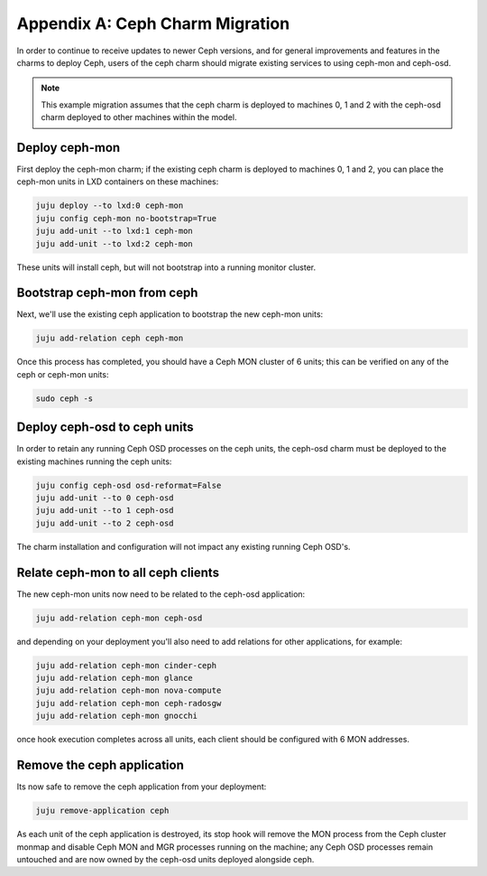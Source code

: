 Appendix A: Ceph Charm Migration
================================

In order to continue to receive updates to newer Ceph versions, and for general
improvements and features in the charms to deploy Ceph, users of the ceph charm
should migrate existing services to using ceph-mon and ceph-osd.

.. note::

    This example migration assumes that the ceph charm is deployed to machines
    0, 1 and 2 with the ceph-osd charm deployed to other machines within the
    model.

Deploy ceph-mon
~~~~~~~~~~~~~~~

First deploy the ceph-mon charm; if the existing ceph charm is deployed to machines
0, 1 and 2, you can place the ceph-mon units in LXD containers on these machines:

.. code:: bash

    juju deploy --to lxd:0 ceph-mon
    juju config ceph-mon no-bootstrap=True
    juju add-unit --to lxd:1 ceph-mon
    juju add-unit --to lxd:2 ceph-mon

These units will install ceph, but will not bootstrap into a running monitor cluster.

Bootstrap ceph-mon from ceph
~~~~~~~~~~~~~~~~~~~~~~~~~~~~

Next, we'll use the existing ceph application to bootstrap the new ceph-mon units:

.. code:: bash

    juju add-relation ceph ceph-mon

Once this process has completed, you should have a Ceph MON cluster of 6 units;
this can be verified on any of the ceph or ceph-mon units:

.. code:: bash

    sudo ceph -s

Deploy ceph-osd to ceph units
~~~~~~~~~~~~~~~~~~~~~~~~~~~~~

In order to retain any running Ceph OSD processes on the ceph units, the ceph-osd
charm must be deployed to the existing machines running the ceph units:

.. code:: bash

    juju config ceph-osd osd-reformat=False
    juju add-unit --to 0 ceph-osd
    juju add-unit --to 1 ceph-osd
    juju add-unit --to 2 ceph-osd

The charm installation and configuration will not impact any existing running
Ceph OSD's.

Relate ceph-mon to all ceph clients
~~~~~~~~~~~~~~~~~~~~~~~~~~~~~~~~~~~

The new ceph-mon units now need to be related to the ceph-osd application:

.. code:: bash

    juju add-relation ceph-mon ceph-osd

and depending on your deployment you'll also need to add relations for other
applications, for example:

.. code:: bash

    juju add-relation ceph-mon cinder-ceph
    juju add-relation ceph-mon glance
    juju add-relation ceph-mon nova-compute
    juju add-relation ceph-mon ceph-radosgw
    juju add-relation ceph-mon gnocchi

once hook execution completes across all units, each client should be configured
with 6 MON addresses.

Remove the ceph application
~~~~~~~~~~~~~~~~~~~~~~~~~~~

Its now safe to remove the ceph application from your deployment:

.. code:: bash

    juju remove-application ceph

As each unit of the ceph application is destroyed, its stop hook will remove the
MON process from the Ceph cluster monmap and disable Ceph MON and MGR processes
running on the machine; any Ceph OSD processes remain untouched and are now
owned by the ceph-osd units deployed alongside ceph.
